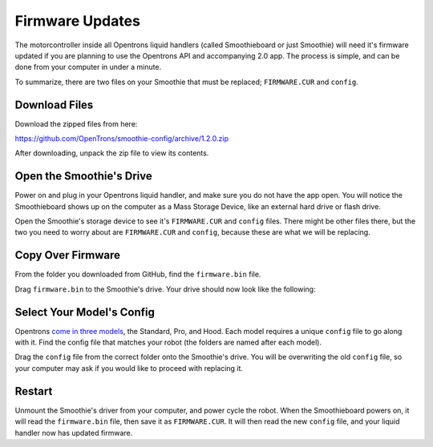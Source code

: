 .. _firmware:

================
Firmware Updates
================

The motorcontroller inside all Opentrons liquid handlers (called Smoothieboard or just Smoothie) will need it's firmware updated if you are planning to use the Opentrons API and accompanying 2.0 app. The process is simple, and can be done from your computer in under a minute.

To summarize, there are two files on your Smoothie that must be replaced; ``FIRMWARE.CUR`` and ``config``. 

Download Files
----------------------

Download the zipped files from here:

https://github.com/OpenTrons/smoothie-config/archive/1.2.0.zip

After downloading, unpack the zip file to view its contents.

Open the Smoothie's Drive
---------------------------------

Power on and plug in your Opentrons liquid handler, and make sure you do not have the app open. You will notice the Smoothieboard shows up on the computer as a Mass Storage Device, like an external hard drive or flash drive.

.. image:: img/update-firmware/firmware_files.png

Open the Smoothie's storage device to see it's ``FIRMWARE.CUR`` and ``config`` files. There might be other files there, but the two you need to worry about are ``FIRMWARE.CUR`` and ``config``, because these are what we will be replacing.

Copy Over Firmware
--------------------------

From the folder you downloaded from GitHub, find the ``firmware.bin`` file.

.. image:: img/update-firmware/SelectFirmwareBin.png

Drag ``firmware.bin`` to the Smoothie's drive. Your drive should now look like the following:

.. image:: img/update-firmware/dragFirmwareBin.png

Select Your Model's Config
----------------------------------

Opentrons `come in three models`__, the Standard, Pro, and Hood. Each model requires a unique ``config`` file to go along with it. Find the config file that matches your robot (the folders are named after each model).

__ https://opentrons.com/robots

.. image:: img/update-firmware/SelectConfigFile.png

Drag the ``config`` file from the correct folder onto the Smoothie's drive. You will be overwriting the old ``config`` file, so your computer may ask if you would like to proceed with replacing it.

.. image:: img/update-firmware/replaceConfig.png

Restart
---------------

Unmount the Smoothie's driver from your computer, and power cycle the robot. When the Smoothieboard powers on, it will read the ``firmware.bin`` file, then save it as ``FIRMWARE.CUR``. It will then read the new ``config`` file, and your liquid handler now has updated firmware.
